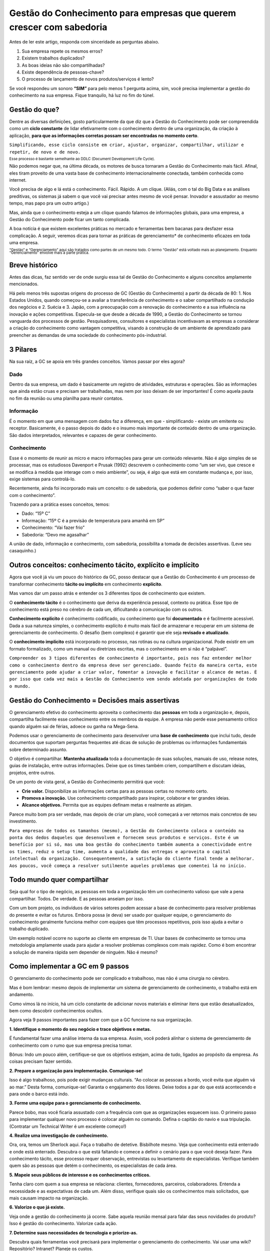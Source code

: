 Gestão do Conhecimento para empresas que querem crescer com sabedoria
=================================

Antes de ler este artigo, responda com sinceridade as perguntas abaixo. 

1. Sua empresa repete os mesmos erros?
2. Existem trabalhos duplicados?
3. As boas ideias não são compartilhadas?
4. Existe dependência de pessoas-chave? 
5. O processo de lançamento de novos produtos/serviços é lento?

Se você respondeu um sonoro **“SIM”** para pelo menos 1 pergunta acima, sim, você precisa implementar a gestão do conhecimento na sua empresa. Fique tranquilo, há luz no fim do túnel.

Gestão do que?
------------------
Dentre as diversas definições, gosto particularmente da que diz que a Gestão do Conhecimento pode ser compreendida como um **ciclo constante** de lidar efetivamente com o conhecimento dentro de uma organização, da criação à aplicação, **para que as informações corretas possam ser encontradas no momento certo**. 


``Simplificando, esse ciclo consiste em criar, ajustar, organizar, compartilhar, utilizar e repetir, de novo e de novo.`` 

.. image:: km.png


:subscript:`Esse processo é bastante semelhante ao DDLC (Document Development Life Cycle).`


Não podemos negar que, na última década, os motores de busca tornaram a Gestão do Conhecimento mais fácil. Afinal, eles tiram proveito de uma vasta base de conhecimento internacionalmente conectada, também conhecida como internet. 

Você precisa de algo e lá está o conhecimento. Fácil. Rápido. A um clique. (Aliás, com o tal do Big Data e as análises preditivas, os sistemas já sabem o que você vai precisar antes mesmo de você pensar. Inovador e assustador ao mesmo tempo, mas papo pra um outro artigo.)

Mas, ainda que o conhecimento esteja a um clique quando falamos de informações globais, para uma empresa, a Gestão do Conhecimento pode ficar um tanto complicada.

A boa notícia é que existem excelentes práticas no mercado e ferramentas bem bacanas para desfazer essa complicação. A seguir, veremos dicas para tornar as práticas de gerenciamento* de conhecimento eficazes em toda uma empresa.

:subscript:`“Gestão” e “Gerenciamento” aqui são tratados como partes de um mesmo todo. O termo “Gestão” está voltado mais ao planejamento. Enquanto “Gerenciamento” envolve mais a parte prática.`


Breve histórico
------------------
Antes das dicas, faz sentido ver de onde surgiu essa tal de Gestão do Conhecimento e alguns conceitos amplamente mencionados. 

Há pelo menos três supostas origens do processo de GC (Gestão do Conhecimento) a partir da década de 80: 1. Nos Estados Unidos, quando começou-se a avaliar a transferência de conhecimento e o saber compartilhado na condução dos negócios e 2. Suécia e 3. Japão, com a preocupação com a renovação do conhecimento e a sua influência na inovação e ações competitivas. Especula-se que desde a década de 1990, a Gestão do Conhecimento se tornou vanguarda dos processos de gestão. Pesquisadores, consultores e especialistas incentivavam as empresas a considerar a criação do conhecimento como vantagem competitiva, visando à construção de um ambiente de aprendizado para preencher as demandas de uma sociedade do conhecimento pós-industrial.

3 Pilares
------------------
Na sua raíz, a GC se apoia em três grandes conceitos. Vamos passar por eles agora?

Dado
~~~~~~~~~~~~~~
Dentro da sua empresa, um dado é basicamente um registro de atividades, estruturas e operações. São as informações que ainda estão cruas e precisam ser trabalhadas, mas nem por isso deixam de ser importantes! É como aquela pauta no fim da reunião ou uma planilha para reunir contatos.

Informação
~~~~~~~~~~~~~~

É o momento em que uma mensagem com dados faz a diferença, em que - simplificando - existe um emitente ou receptor. Basicamente, é o passo depois do dado e o insumo mais importante de conteúdo dentro de uma organização. São dados interpretados, relevantes e capazes de gerar conhecimento.

Conhecimento
~~~~~~~~~~~~~~
Esse é o momento de reunir as micro e macro informações para gerar um conteúdo relevante. Não é algo simples de se processar, mas os estudiosos Davenport e Prusak (1992) descrevem o conhecimento como “um ser vivo, que cresce e se modifica à medida que interage com o meio ambiente”, ou seja, é algo que está em constante mudança e, por isso, exige sistemas para controlá-lo.

Recentemente, ainda foi incorporado mais um conceito: o de sabedoria, que podemos definir como “saber o que fazer com o conhecimento”.

Trazendo para a prática esses conceitos, temos:

- Dado: “15º C”
- Informação: “15º C é a previsão de temperatura para amanhã em SP”
- Conhecimento: “Vai fazer frio”
- Sabedoria: “Devo me agasalhar”

A união de dado, informação e conhecimento, com sabedoria, possibilita a tomada de decisões assertivas. (Leve seu casaquinho.)

Outros conceitos: conhecimento tácito, explícito e implícito
------------------
Agora que você já viu um pouco do histórico da GC, posso destacar que a Gestão do Conhecimento é um processo de transformar conhecimento **tácito ou implícito** em conhecimento **explícito**. 

Mas vamos dar um passo atrás e entender os 3 diferentes tipos de conhecimento que existem.

O **conhecimento tácito** é o conhecimento que deriva da experiência pessoal, contexto ou prática. Esse tipo de conhecimento está preso no cérebro de cada um, dificultando a comunicação com os outros. 

**Conhecimento explícito** é conhecimento codificado, ou conhecimento que foi **documentado** e é facilmente acessível. Dada a sua natureza simples, o conhecimento explícito é muito mais fácil de armazenar e recuperar em um sistema de gerenciamento de conhecimento. O desafio (bem complexo) é garantir que ele seja **revisado e atualizado**.

O **conhecimento implícito** está incorporado no processo, nas rotinas ou na cultura organizacional. Pode existir em um formato formalizado, como um manual ou diretrizes escritas, mas o conhecimento em si não é “palpável”. 


``Compreender os 3 tipos diferentes de conhecimento é importante, pois nos faz entender melhor como o conhecimento dentro da empresa deve ser gerenciado. Quando feito da maneira certa, este gerenciamento pode ajudar a criar valor, fomentar a inovação e facilitar o alcance de metas. É por isso que cada vez mais a Gestão do Conhecimento vem sendo adotada por organizações de todo o mundo.``


Gestão do Conhecimento = Decisões mais assertivas
------------------
O gerenciamento efetivo do conhecimento aproveita o conhecimento das **pessoas** em toda a organização e, depois, compartilha facilmente esse conhecimento entre os membros da equipe. A empresa não perde esse pensamento crítico quando alguém sai de férias, adoece ou ganha na Mega-Sena. 

Podemos usar o gerenciamento de conhecimento para desenvolver uma **base de conhecimento** que inclui tudo, desde documentos que suportam perguntas frequentes até dicas de solução de problemas ou informações fundamentais sobre determinado assunto. 

O objetivo é compartilhar. **Mantenha atualizada** toda a documentação de suas soluções, manuais de uso, release notes, guias de instalação, entre outras informações. Deixe que os times também criem, compartilhem e discutam ideias, projetos, entre outros.

De um ponto de vista geral, a Gestão do Conhecimento permitirá que você:

* **Crie valor.** Disponibilize as informações certas para as pessoas certas no momento certo.
* **Promova a inovação.** Use conhecimento compartilhado para inspirar, colaborar e ter grandes ideias.
* **Alcance objetivos.** Permita que as equipes definam metas e realmente as atinjam.

Parece muito bom pra ser verdade, mas depois de criar um plano, você começará a ver retornos mais concretos de seu investimento.


``Para empresas de todos os tamanhos (mesmo), a Gestão do Conhecimento coloca o conteúdo na ponta dos dedos daqueles que desenvolvem e fornecem seus produtos e serviços. Este é um benefício por si só, mas uma boa gestão do conhecimento também aumenta a conectividade entre os times, reduz o setup time, aumenta a qualidade das entregas e aproveita o capital intelectual da organização. Consequentemente, a satisfação do cliente final tende a melhorar.
Aos poucos, você começa a resolver sutilmente aqueles problemas que comentei lá no início.``

Todo mundo quer compartilhar
------------------
Seja qual for o tipo de negócio, as pessoas em toda a organização têm um conhecimento valioso que vale a pena compartilhar. Todos. De verdade. E as pessoas anseiam por isso.

Com um bom projeto, os indivíduos de vários setores podem acessar a base de conhecimento para resolver problemas do presente e evitar os futuros. Embora possa (e deva) ser usado por qualquer equipe, o gerenciamento do conhecimento geralmente funciona melhor com equipes que têm processos repetitivos, pois isso ajuda a evitar o trabalho duplicado.

Um exemplo notável ocorre no suporte ao cliente em empresas de TI. Usar bases de conhecimento se tornou uma metodologia amplamente usada para ajudar a resolver problemas complexos com mais rapidez. Como é bom encontrar a solução de maneira rápida sem depender de ninguém. Não é mesmo?

Como implementar a GC em 9 passos
------------------
O gerenciamento do conhecimento pode ser complicado e trabalhoso, mas não é uma cirurgia no cérebro.

Mas é bom lembrar: mesmo depois de implementar um sistema de gerenciamento de conhecimento, o trabalho está em andamento. 

Como vimos lá no início, há um ciclo constante de adicionar novos materiais e eliminar itens que estão desatualizados, bem como descobrir conhecimentos ocultos. 

Agora veja 9 passos importantes para fazer com que a GC funcione na sua organização.

**1. Identifique o momento do seu negócio e trace objetivos e metas.** 

É fundamental fazer uma análise interna da sua empresa. Assim, você poderá alinhar o sistema de gerenciamento de conhecimento com o rumo que sua empresa precisa tomar. 

Bônus: Indo um pouco além, certifique-se que os objetivos estejam, acima de tudo, ligados ao propósito da empresa. As coisas precisam fazer sentido. 

**2. Prepare a organização para implementação. Comunique-se!**

Isso é algo trabalhoso, pois pode exigir mudanças culturais. “Ao colocar as pessoas a bordo, você evita que alguém vá ao mar.” Desta forma, comunique-se! Garanta o engajamento dos líderes. Deixe todos a par do que está acontecendo e para onde o barco está indo. 

**3. Forme uma equipe para o gerenciamento de conhecimento.**

Parece bobo, mas você ficaria assustado com a frequência com que as organizações esquecem isso. O primeiro passo para implementar qualquer novo processo é colocar alguém no comando. Defina o capitão do navio e sua tripulação. (Contratar um Technical Writer é um excelente começo!)

**4. Realize uma investigação de conhecimento.**

Ora, ora, temos um Sherlock aqui. Faça o trabalho de detetive. Bisbilhote mesmo. Veja que conhecimento está enterrado e onde está enterrado. Descubra o que está faltando e comece a definir o cenário para o que você deseja fazer. Para conhecimento tácito, esse processo requer observação, entrevistas ou levantamento de especialistas. Verifique também quem são as pessoas que detém o conhecimento, os especialistas de cada área.

**5. Mapeie seus públicos de interesse e os conhecimentos críticos.**

Tenha claro com quem a sua empresa se relaciona: clientes, fornecedores, parceiros, colaboradores. Entenda a necessidade e as expectativas de cada um. Além disso, verifique quais são os conhecimentos mais solicitados, que mais causam impacto na organização.

**6. Valorize o que já existe.**

Veja onde a gestão do conhecimento já ocorre. Sabe aquela reunião mensal para falar das seus novidades do produto? Isso é gestão do conhecimento. Valorize cada ação. 

**7. Determine suas necessidades de tecnologia e priorize-as.**

Descubra quais ferramentas você precisará para implementar o gerenciamento do conhecimento. Vai usar uma wiki? Repositório? Intranet? Planeje os custos.

**8. Coloque tudo que você sabe em um só lugar!**

Uma empresa tem muito conhecimento. Mas está em todo lugar. Agregue seus conhecimentos a um provedor de soluções, ferramenta que forneça um único repositório, que seja simples de usar e fácil de acessar. Essa base de conhecimento permitirá que as pessoas de toda a organização aprendam e atendam seus clientes. E torna a vida muito mais fácil para todos os envolvidos.

**9. Divulgue os resultados, avalie e melhore seu programa.**

Após a implementação, divulgue os resultados atingidos, para continuar engajando os envolvidos. Além disso, volte uma casa e meça o que está funcionando e o que não está. Faça os ajustes. Atualize constantemente. Não deixe as coisas ficarem obsoletas. Mudanças acontecem a todo tempo! Abrace-as!

Resumo
------------------
Com uma boa Gestão do Conhecimento, podemos criar um ambiente de trabalho melhor, reduzindo retrabalho e perda de tempo com assuntos já abordados, melhorando a comunicação, entre tantos outros benefícios já mencionados. Vale reforçar que a GC também auxilia a alta gestão na tomada de decisões mais assertivas, uma vez que, com sua implementação, teremos mais informações e conhecimento sobre nosso ambiente, produto, cliente, mercado, vendas, etc., para podermos decidirmos com mais sabedoria que rumo tomar. 

Lembra das 5 perguntas (trabalho duplicado, dependência de pessoas, etc.)? Se adotarmos as práticas de GC, tenho certeza que minimizaremos os “Sins” respondidos. 


Fontes
------------------
* Gestão do Conhecimento: tudo que você precisa saber sobre o assunto. Artigo. Disponível em: <https://sambatech.com/blog/insights/gestao-do-conhecimento>. Acesso em: 22 jan. 2020.

* What is knowledge management? Artigo. Disponível em: <https://www.atlassian.com/it-unplugged/knowledge-management/what-is-knowledge-management>. Acesso em: 22 jan. 2020.

* Carreira em Gestão do Conhecimento. Webinars. Disponível em: <https://pt-br.eventials.com/SBGC/groups/carreira-em-gestao-do-conhecimento/>. Acesso em: 22 jan. 2020.

* VALENTIM, Celso Ricardo Salazar. Gestão do Conhecimento. Ebook. Disponível em: <https://biblioteca.humantech.com.br/lp-e-book-gestao-do-conhecimento/>. Acesso em: 22 jan. 2020.

* MARQUES, José Roberto. Conhecimento e sabedoria - Qual a diferença? Artigo. Disponível em: <https://www.jrmcoaching.com.br/blog/conhecimento-e-sabedoria-qual-a-diferenca/>. Acesso em: 22 jan. 2020.
